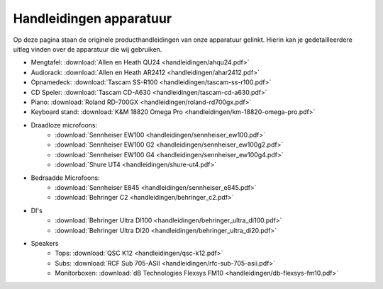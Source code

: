 Handleidingen apparatuur
===============================
Op deze pagina staan de originele producthandleidingen van onze apparatuur gelinkt. Hierin kan je gedetailleerdere uitleg vinden over de apparatuur die wij gebruiken.

- Mengtafel: :download:`Allen en Heath QU24 <handleidingen/ahqu24.pdf>`
- Audiorack: :download:`Allen en Heath AR2412 <handleidingen/ahar2412.pdf>`
- Opnamedeck: :download:`Tascam SS-R100 <handleidingen/tascam-ss-r100.pdf>`
- CD Speler: :download:`Tascam CD-A630 <handleidingen/tascam-cd-a630.pdf>`
- Piano: :download:`Roland RD-700GX <handleidingen/roland-rd700gx.pdf>`
- Keyboard stand: :download:`K&M 18820 Omega Pro <handleidingen/km-18820-omega-pro.pdf>`
- Draadloze microfoons:
   - :download:`Sennheiser EW100 <handleidingen/sennheiser_ew100.pdf>`
   - :download:`Sennheiser EW100 G2 <handleidingen/sennheiser_ew100g2.pdf>`
   - :download:`Sennheiser EW100 G4 <handleidingen/sennheiser_ew100g4.pdf>`
   - :download:`Shure UT4 <handleidingen/shure-ut4.pdf>`
- Bedraadde Microfoons:
   - :download:`Sennheiser E845 <handleidingen/sennheiser_e845.pdf>`
   - :download:`Behringer C2 <handleidingen/behringer_c2.pdf>`
- DI's
   - :download:`Behringer Ultra DI100 <handleidingen/behringer_ultra_di100.pdf>`
   - :download:`Behringer Ultra DI20 <handleidingen/behringer_ultra_di20.pdf>`
- Speakers
   - Tops: :download:`QSC K12 <handleidingen/qsc-k12.pdf>`
   - Subs: :download:`RCF Sub 705-ASII <handleidingen/rfc-sub-705-asii.pdf>`
   - Monitorboxen: :download:`dB Technologies Flexsys FM10 <handleidingen/db-flexsys-fm10.pdf>`